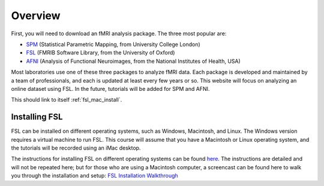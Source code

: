 .. _fsl_mac_install:

Overview
==================


First, you will need to download an fMRI analysis package. The three most popular are:

* `SPM <https://www.fil.ion.ucl.ac.uk/spm/>`__ (Statistical Parametric Mapping, from University College London)
* `FSL <https://fsl.fmrib.ox.ac.uk/fsl/fslwiki/FSL>`__ (FMRIB Software Library, from the University of Oxford)
* `AFNI <https://afni.nimh.nih.gov/>`__ (Analysis of Functional Neuroimages, from the National Institutes of Health, USA)

.. Add links?

Most laboratories use one of these three packages to analyze fMRI data. Each package is developed and maintained by a team of professionals, and each is updated at least every few years or so. This website will focus on analyzing an online dataset using FSL. In the future, tutorials will be added for SPM and AFNI.

This should link to itself :ref:`fsl_mac_install`.


Installing FSL
-------------

FSL can be installed on different operating systems, such as Windows, Macintosh, and Linux. The Windows version requires a virtual machine to run FSL. This course will assume that you have a Macintosh or Linux operating system, and the tutorials will be recorded using an iMac desktop.

The instructions for installing FSL on different operating systems can be found `here <https://fsl.fmrib.ox.ac.uk/fsl/fslwiki/FslInstallation>`__. 
The instructions are detailed and will not be repeated here; but for those who are using a Macintosh computer, 
a screencast can be found here to walk you through the installation and setup: 
`FSL Installation Walkthrough <https://youtu.be/E9FwDCYAto8?t=16>`__



